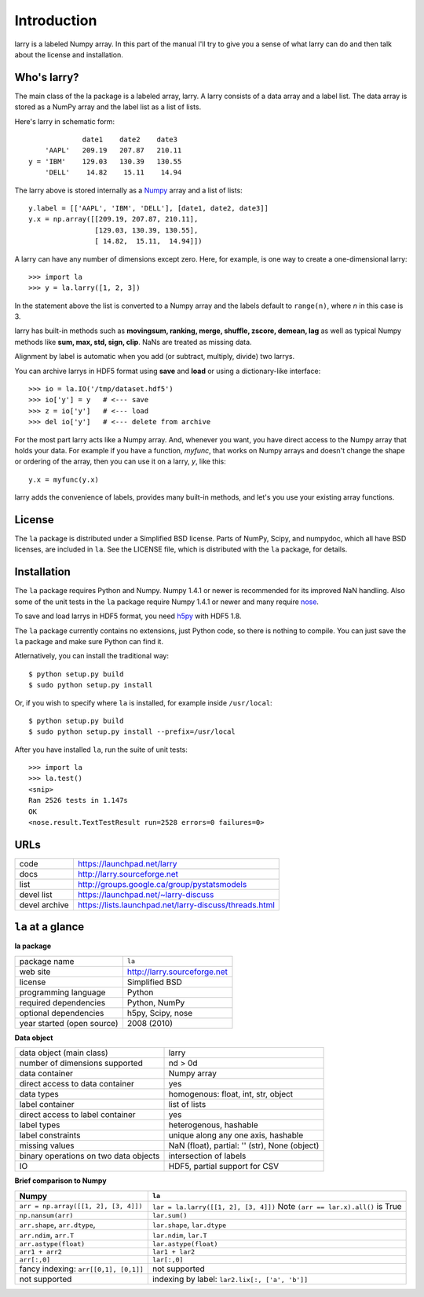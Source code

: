 
============
Introduction
============

larry is a labeled Numpy array. In this part of the manual I'll try to give
you a sense of what larry can do and then talk about the license and
installation. 

Who's larry?
============

The main class of the la package is a labeled array, larry. A larry consists
of a data array and a label list. The data array is stored as a NumPy array
and the label list as a list of lists.

Here's larry in schematic form:
::    
                         date1    date2    date3
                'AAPL'   209.19   207.87   210.11
            y = 'IBM'    129.03   130.39   130.55
                'DELL'    14.82    15.11    14.94
                
The larry above is stored internally as a `Numpy <http://www.numpy.org>`_
array and a list of lists:
::    
        y.label = [['AAPL', 'IBM', 'DELL'], [date1, date2, date3]]
        y.x = np.array([[209.19, 207.87, 210.11],
                        [129.03, 130.39, 130.55],
                        [ 14.82,  15.11,  14.94]])               
    
A larry can have any number of dimensions except zero. Here, for example, is
one way to create a one-dimensional larry:
::
    >>> import la
    >>> y = la.larry([1, 2, 3])
    
In the statement above the list is converted to a Numpy array and the labels
default to ``range(n)``, where *n* in this case is 3.
    
larry has built-in methods such as **movingsum, ranking, merge, shuffle,
zscore, demean, lag** as well as typical Numpy methods like **sum, max, std,
sign, clip**. NaNs are treated as missing data.
    
Alignment by label is automatic when you add (or subtract, multiply, divide)
two larrys.
    
You can archive larrys in HDF5 format using **save** and **load** or using a
dictionary-like interface:
::    
    >>> io = la.IO('/tmp/dataset.hdf5')
    >>> io['y'] = y   # <--- save
    >>> z = io['y']   # <--- load
    >>> del io['y']   # <--- delete from archive
       
For the most part larry acts like a Numpy array. And, whenever you want,
you have direct access to the Numpy array that holds your data. For
example if you have a function, *myfunc*, that works on Numpy arrays and
doesn't change the shape or ordering of the array, then you can use it on a
larry, *y*, like this:
::    
                           y.x = myfunc(y.x)
    
larry adds the convenience of labels, provides many built-in methods, and
let's you use your existing array functions.       

License
=======

The ``la`` package is distributed under a Simplified BSD license. Parts of
NumPy, Scipy, and numpydoc, which all have BSD licenses, are included in
``la``. See the LICENSE file, which is distributed with the ``la`` package,
for details.

Installation
============

The ``la`` package requires Python and Numpy. Numpy 1.4.1 or newer is
recommended for its improved NaN handling. Also some of the unit tests in the
``la`` package require Numpy 1.4.1 or newer and many require
`nose <http://somethingaboutorange.com/mrl/projects/nose>`_.

To save and load larrys in HDF5 format, you need
`h5py <http://h5py.alfven.org>`_ with HDF5 1.8.
        
The ``la`` package currently contains no extensions, just Python code, so
there is nothing to compile. You can just save the ``la`` package and make
sure Python can find it.
    
Atlernatively, you can install the traditional way:
::
    $ python setup.py build
    $ sudo python setup.py install
    
Or, if you wish to specify where ``la`` is installed, for example inside
``/usr/local``:
::        
    $ python setup.py build
    $ sudo python setup.py install --prefix=/usr/local
    
After you have installed ``la``, run the suite of unit tests:
::    
    >>> import la
    >>> la.test()
    <snip>
    Ran 2526 tests in 1.147s
    OK
    <nose.result.TextTestResult run=2528 errors=0 failures=0>       
    
URLs
====

===============   ========================================================
 code              https://launchpad.net/larry
 docs              http://larry.sourceforge.net
 list              http://groups.google.ca/group/pystatsmodels
 devel list        https://launchpad.net/~larry-discuss
 devel archive     https://lists.launchpad.net/larry-discuss/threads.html
===============   ========================================================

``la`` at a glance
==================

**la package**

======================================    ====================================
package name                              ``la``
web site                                  http://larry.sourceforge.net
license                                   Simplified BSD
programming language                      Python
required dependencies                     Python, NumPy
optional dependencies                     h5py, Scipy, nose
year started (open source)                2008 (2010)
======================================    ====================================

**Data object**

======================================    ====================================
data object (main class)                  larry
number of dimensions supported            nd > 0d
data container                            Numpy array
direct access to data container           yes
data types                                homogenous: float, int, str, object
label container                           list of lists
direct access to label container          yes
label types                               heterogenous, hashable    
label constraints                         unique along any one axis, hashable
missing values                            NaN (float),  partial: '' (str),
                                          None (object)
binary operations on two data objects     intersection of labels
IO                                        HDF5, partial support for CSV
======================================    ====================================

**Brief comparison to Numpy**

======================================    ====================================
Numpy                                     ``la``
======================================    ====================================
``arr = np.array([[1, 2], [3, 4]])``      ``lar = la.larry([[1, 2], [3, 4]])`` Note ``(arr == lar.x).all()`` is True 
``np.nansum(arr)``                        ``lar.sum()``
``arr.shape``, ``arr.dtype``,             ``lar.shape``, ``lar.dtype``
``arr.ndim``, ``arr.T``                   ``lar.ndim``, ``lar.T``
``arr.astype(float)``                     ``lar.astype(float)``
``arr1 + arr2``                           ``lar1 + lar2``
``arr[:,0]``                              ``lar[:,0]``
fancy indexing: ``arr[[0,1], [0,1]]``     not supported
not supported                             indexing by label: ``lar2.lix[:, ['a', 'b']]``
======================================    ====================================

